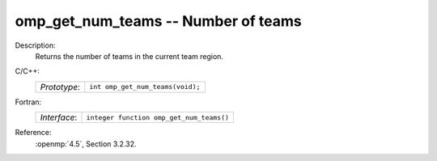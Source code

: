 ..
  Copyright 1988-2022 Free Software Foundation, Inc.
  This is part of the GCC manual.
  For copying conditions, see the copyright.rst file.

.. _omp_get_num_teams:

omp_get_num_teams -- Number of teams
************************************

Description:
  Returns the number of teams in the current team region.

C/C++:
  .. list-table::

     * - *Prototype*:
       - ``int omp_get_num_teams(void);``

Fortran:
  .. list-table::

     * - *Interface*:
       - ``integer function omp_get_num_teams()``

Reference:
  :openmp:`4.5`, Section 3.2.32.